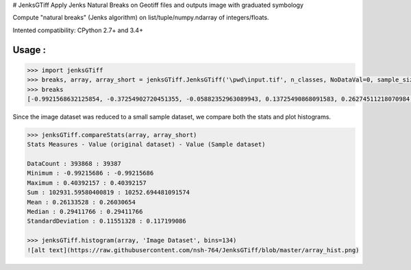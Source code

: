 # JenksGTiff
Apply Jenks Natural Breaks on Geotiff files and outputs image with graduated symbology

Compute "natural breaks" (Jenks algorithm) on list/tuple/numpy.ndarray of integers/floats.

Intented compatibility: CPython 2.7+ and 3.4+

Usage :
-------
.. code:: python

    >>> import jenksGTiff
    >>> breaks, array, array_short = jenksGTiff.JenksGTiff('\pwd\input.tif', n_classes, NoDataVal=0, sample_size_ratio=0.1)
    >>> breaks
    [-0.9921568632125854, -0.37254902720451355, -0.05882352963089943, 0.13725490868091583, 0.26274511218070984, 0.40392157435417175]
  
Since the image dataset was reduced to a small sample dataset, we compare both the stats and plot histograms.

.. code:: python

    >>> jenksGTiff.compareStats(array, array_short)
    Stats Measures - Value (original dataset) - Value (Sample dataset) 
    
    DataCount : 393868 : 39387
    Minimum : -0.99215686 : -0.99215686
    Maximum : 0.40392157 : 0.40392157
    Sum : 102931.59580400819 : 10252.694481091574
    Mean : 0.26133528 : 0.26030654
    Median : 0.29411766 : 0.29411766
    StandardDeviation : 0.11551328 : 0.117199086
    
    >>> jenksGTiff.histogram(array, 'Image Dataset', bins=134)
    ![alt text](https://raw.githubusercontent.com/nsh-764/JenksGTiff/blob/master/array_hist.png)



